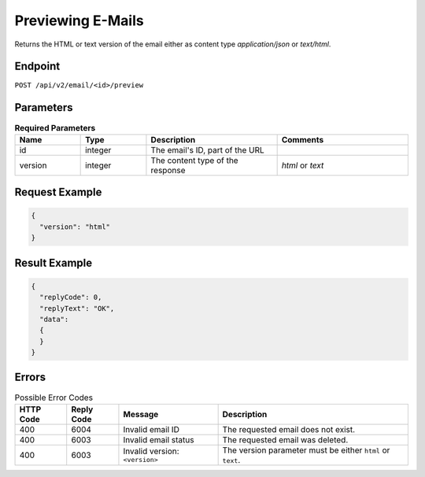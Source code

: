 Previewing E-Mails
==================

Returns the HTML or text version of the email either as content type `application/json` or `text/html`.

Endpoint
--------

``POST /api/v2/email/<id>/preview``

Parameters
----------

.. list-table:: **Required Parameters**
   :header-rows: 1
   :widths: 20 20 40 40

   * - Name
     - Type
     - Description
     - Comments
   * - id
     - integer
     - The email's ID, part of the URL
     -
   * - version
     - integer
     - The content type of the response
     - *html* or *text*

Request Example
---------------

.. code-block:: json

   {
     "version": "html"
   }

Result Example
--------------

.. code-block:: json

   {
     "replyCode": 0,
     "replyText": "OK",
     "data":
     {
     }
   }

Errors
------

.. list-table:: Possible Error Codes
   :header-rows: 1

   * - HTTP Code
     - Reply Code
     - Message
     - Description
   * - 400
     - 6004
     - Invalid email ID
     - The requested email does not exist.
   * - 400
     - 6003
     - Invalid email status
     - The requested email was deleted.
   * - 400
     - 6003
     - Invalid version: ``<version>``
     - The version parameter must be either ``html`` or ``text``.

